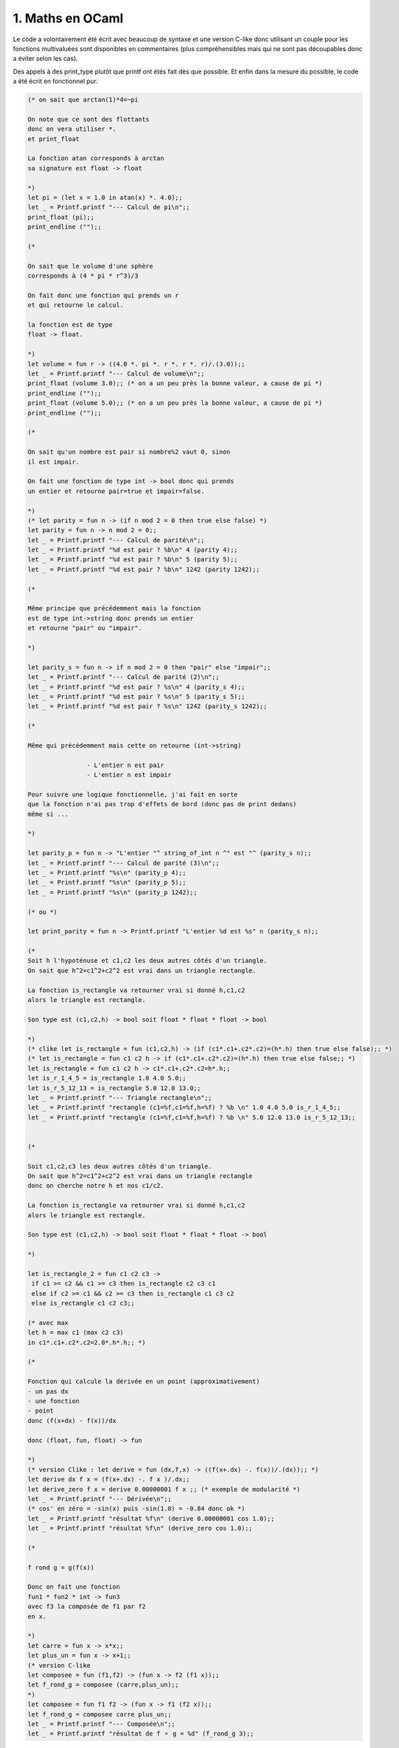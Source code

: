 ================================
1. Maths en OCaml
================================

.. image:: https://img.shields.io/badge/correction-vérifiée-green.svg?style=flat&amp;colorA=E1523D&amp;colorB=007D8A
   :alt: correction vérifiée

Le code a volontairement été écrit avec beaucoup de syntaxe
et une version C-like donc utilisant un couple pour les fonctions multivaluées
sont disponibles en commentaires (plus compréhensibles mais qui ne sont pas découpables
donc a éviter selon les cas).

Des appels à des print_type plutôt que printf ont
étés fait dès que possible. Et enfin dans la mesure
du possible, le code a été écrit en fonctionnel pur.

.. code:: ocaml

		(* on sait que arctan(1)*4=~pi

		On note que ce sont des flottants
		donc on vera utiliser *.
		et print_float

		La fonction atan corresponds à arctan
		sa signature est float -> float

		*)
		let pi = (let x = 1.0 in atan(x) *. 4.0);;
		let _ = Printf.printf "--- Calcul de pi\n";;
		print_float (pi);;
		print_endline ("");;

		(*

		On sait que le volume d'une sphère
		corresponds à (4 * pi * r^3)/3

		On fait donc une fonction qui prends un r
		et qui retourne le calcul.

		la fonction est de type
		float -> float.

		*)
		let volume = fun r -> ((4.0 *. pi *. r *. r *. r)/.(3.0));;
		let _ = Printf.printf "--- Calcul de volume\n";;
		print_float (volume 3.0);; (* on a un peu près la bonne valeur, a cause de pi *)
		print_endline ("");;
		print_float (volume 5.0);; (* on a un peu près la bonne valeur, a cause de pi *)
		print_endline ("");;

		(*

		On sait qu'un nombre est pair si nombre%2 vaut 0, sinon
		il est impair.

		On fait une fonction de type int -> bool donc qui prends
		un entier et retourne pair=true et impair=false.

		*)
		(* let parity = fun n -> (if n mod 2 = 0 then true else false) *)
		let parity = fun n -> n mod 2 = 0;;
		let _ = Printf.printf "--- Calcul de parité\n";;
		let _ = Printf.printf "%d est pair ? %b\n" 4 (parity 4);;
		let _ = Printf.printf "%d est pair ? %b\n" 5 (parity 5);;
		let _ = Printf.printf "%d est pair ? %b\n" 1242 (parity 1242);;

		(*

		Même principe que précédemment mais la fonction
		est de type int->string donc prends un entier
		et retourne "pair" ou "impair".

		*)

		let parity_s = fun n -> if n mod 2 = 0 then "pair" else "impair";;
		let _ = Printf.printf "--- Calcul de parité (2)\n";;
		let _ = Printf.printf "%d est pair ? %s\n" 4 (parity_s 4);;
		let _ = Printf.printf "%d est pair ? %s\n" 5 (parity_s 5);;
		let _ = Printf.printf "%d est pair ? %s\n" 1242 (parity_s 1242);;

		(*

		Même qui précédemment mais cette on retourne (int->string)

				- L'entier n est pair
				- L'entier n est impair

		Pour suivre une logique fonctionnelle, j'ai fait en sorte
		que la fonction n'ai pas trop d'effets de bord (donc pas de print dedans)
		même si ...

		*)

		let parity_p = fun n -> "L'entier "^ string_of_int n ^" est "^ (parity_s n);;
		let _ = Printf.printf "--- Calcul de parité (3)\n";;
		let _ = Printf.printf "%s\n" (parity_p 4);;
		let _ = Printf.printf "%s\n" (parity_p 5);;
		let _ = Printf.printf "%s\n" (parity_p 1242);;

		(* ou *)

		let print_parity = fun n -> Printf.printf "L'entier %d est %s" n (parity_s n);;

		(*
		Soit h l'hypoténuse et c1,c2 les deux autres côtés d'un triangle.
		On sait que h^2=c1^2+c2^2 est vrai dans un triangle rectangle.

		La fonction is_rectangle va retourner vrai si donné h,c1,c2
		alors le triangle est rectangle.

		Son type est (c1,c2,h) -> bool soit float * float * float -> bool

		*)
		(* clike let is_rectangle = fun (c1,c2,h) -> (if (c1*.c1+.c2*.c2)=(h*.h) then true else false);; *)
		(* let is_rectangle = fun c1 c2 h -> if (c1*.c1+.c2*.c2)=(h*.h) then true else false;; *)
		let is_rectangle = fun c1 c2 h -> c1*.c1+.c2*.c2=h*.h;;
		let is_r_1_4_5 = is_rectangle 1.0 4.0 5.0;;
		let is_r_5_12_13 = is_rectangle 5.0 12.0 13.0;;
		let _ = Printf.printf "--- Triangle rectangle\n";;
		let _ = Printf.printf "rectangle (c1=%f,c1=%f,h=%f) ? %b \n" 1.0 4.0 5.0 is_r_1_4_5;;
		let _ = Printf.printf "rectangle (c1=%f,c1=%f,h=%f) ? %b \n" 5.0 12.0 13.0 is_r_5_12_13;;


		(*

		Soit c1,c2,c3 les deux autres côtés d'un triangle.
		On sait que h^2=c1^2+c2^2 est vrai dans un triangle rectangle
		donc on cherche notre h et nos c1/c2.

		La fonction is_rectangle va retourner vrai si donné h,c1,c2
		alors le triangle est rectangle.

		Son type est (c1,c2,h) -> bool soit float * float * float -> bool

		*)

		let is_rectangle_2 = fun c1 c2 c3 ->
		 if c1 >= c2 && c1 >= c3 then is_rectangle c2 c3 c1
		 else if c2 >= c1 && c2 >= c3 then is_rectangle c1 c3 c2
		 else is_rectangle c1 c2 c3;;

		(* avec max
		let h = max c1 (max c2 c3)
		in c1*.c1+.c2*.c2=2.0*.h*.h;; *)

		(*

		Fonction qui calcule la dérivée en un point (approximativement)
		- un pas dx
		- une fonction
		- point
		donc (f(x+dx) - f(x))/dx

		donc (float, fun, float) -> fun

		*)
		(* version Clike : let derive = fun (dx,f,x) -> ((f(x+.dx) -. f(x))/.(dx));; *)
		let derive dx f x = (f(x+.dx) -. f x )/.dx;;
		let derive_zero f x = derive 0.00000001 f x ;; (* exemple de modularité *)
		let _ = Printf.printf "--- Dérivée\n";;
		(* cos' en zéro = -sin(x) puis -sin(1.0) = -0.84 donc ok *)
		let _ = Printf.printf "résultat %f\n" (derive 0.00000001 cos 1.0);;
		let _ = Printf.printf "résultat %f\n" (derive_zero cos 1.0);;

		(*

		f rond g = g(f(x))

		Donc on fait une fonction
		fun1 * fun2 * int -> fun3
		avec f3 la composée de f1 par f2
		en x.

		*)
		let carre = fun x -> x*x;;
		let plus_un = fun x -> x+1;;
		(* version C-like
		let composee = fun (f1,f2) -> (fun x -> f2 (f1 x));;
		let f_rond_g = composee (carre,plus_un);;
		*)
		let composee = fun f1 f2 -> (fun x -> f1 (f2 x));;
		let f_rond_g = composee carre plus_un;;
		let _ = Printf.printf "--- Composée\n";;
		let _ = Printf.printf "résultat de f ⚬ g = %d" (f_rond_g 3);;

**Crédits**
	* Christophe MOUILLERON (enseignant à l'ENSIIE)
	* Quentin RAMSAMY--AGEORGES (étudiant à l'ENSIIE)